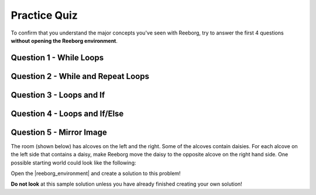 Practice Quiz
================================

To confirm that you understand the major concepts you've seen with Reeborg, try to answer the first 4 questions **without opening the Reeborg environment**.

Question 1 - While Loops
------------------------

.. mchoice:: reeborg_while_loops
    :answer_a: east
    :answer_b: south
    :answer_c: west
    :answer_d: north
    :correct: d
    :feedback_a: Try again!
    :feedback_b: Try again!
    :feedback_c: Try again!
    :feedback_d: Great!

    Reeborg is facing east. The following code is then executed::

        while not is_facing_north():
            turn_left()

    What direction is the robot is facing now?


Question 2 - While and Repeat Loops
-----------------------------------

.. mchoice:: reeborg_while_and_repeat
    :answer_a: east
    :answer_b: south
    :answer_c: west
    :answer_d: north
    :correct: c
    :feedback_a: Try again!
    :feedback_b: Try again!
    :feedback_c: Great!
    :feedback_d: Try again!

    Reeborg is facing east. The following code is then executed::

        while not is_facing_north():
            turn_left()
        repeat 5:
            turn_left()

    What direction is the robot is facing now?


Question 3 - Loops and If
-------------------------

.. fillintheblank:: reeborg_while_repeat_if

    Reeborg is standing in a world in which every location square has 3 carrots, which looks like this:

    .. image:: images/practice_quiz_start.png
    
    The following code is then executed::

        repeat 8:
            if object_here():
                repeat 2:
                    take()
            move()

    How many carrots is Reeborg holding now?

    - :16: Great!
      :8: Remember there is a repeat 2 inside the repeat 8.
      :.*: Try again!


Question 4 - Loops and If/Else
------------------------------

.. fillintheblank:: reeborg_while_repeat_if_else
    
    Reeborg is holding a large handful of carrots, and is planning to plant them as he walks around a world that looks like this:

    .. image:: images/quiz_if_else_start.png
    
    The following code is then executed::

        repeat 7:
            if front_is_clear():
                move()
            else:
                turn_left()
                put()

    How many carrots has Reeborg planted when the code has finished?

    - :1: Great!
      :2: Careful! Remember that the `else` does not include `move`.
      :.*: Try again!
      

Question 5 - Mirror Image
-------------------------

The room (shown below) has alcoves on the left and the right. Some of the alcoves contain daisies. For each alcove on the left side that contains a daisy, make Reeborg move the daisy to the opposite alcove on the right hand side. One possible starting world could look like the following:

Open the |reeborg_environment| and create a solution to this problem!

.. image:: images/practice_quiz_alcove_start.png

**Do not look** at this sample solution unless you have already finished creating your own solution!

.. reveal:: reveal_practice_quiz_solution
    :showtitle: Reveal Solution
    :hidetitle: Hide Solution

    Please note that there are many possible solutions to this problem. This is one::

        think(0)

        def turn_around():
            repeat 2:
                turn_left()

        def turn_right():
            repeat 3:
                turn_left()
                
        def move_daisy():
            take()
            turn_around()
            repeat 6:
                move()
            put()
            turn_around()
            repeat 5:
                move()
            turn_right()

        repeat 6:
            move()
            turn_left()
            move()
            if object_here():
                move_daisy()
            else:
                turn_around()
                move()
                turn_left()
            if front_is_clear():
                move()
    

.. |reeborg_environment| raw:: html

   <a href="https://sk-opentexts.github.io/reeborg?lang=en&mode=python&url=src/worlds/steps/practice-quiz-alcove.json&name=PracticeQuizAlcove" target="_blank">Mirror Image Practice Quiz world</a>